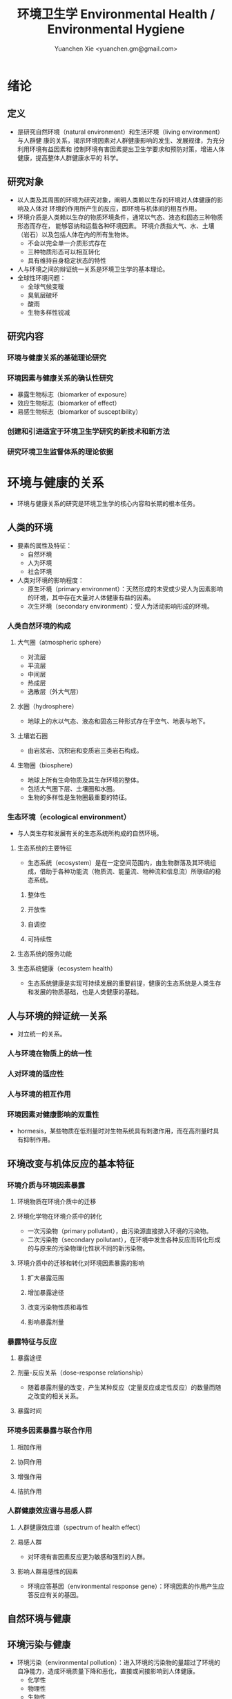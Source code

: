 #+TITLE: 环境卫生学 Environmental Health / Environmental Hygiene
#+AUTHOR: Yuanchen Xie <yuanchen.gm@gmail.com>
#+STARTUP: content
#+STARTUP: indent
* 绪论
** 定义
- 是研究自然环境（natural environment）和生活环境（living environment）与人群健
  康的关系，揭示环境因素对人群健康影响的发生、发展规律，为充分利用环境有益因素和
  控制环境有害因素提出卫生学要求和预防对策，增进人体健康，提高整体人群健康水平的
  科学。
** 研究对象
- 以人类及其周围的环境为研究对象，阐明人类赖以生存的环境对人体健康的影响及人体对
  环境的作用所产生的反应，即环境与机体间的相互作用。
- 环境介质是人类赖以生存的物质环境条件，通常以气态、液态和固态三种物质形态而存在，
  能够容纳和运载各种环境因素。
  环境介质指大气、水、土壤（岩石）以及包括人体在内的所有生物体。
  + 不会以完全单一介质形式存在
  + 三种物质形态可以相互转化
  + 具有维持自身稳定状态的特性
- 人与环境之间的辩证统一关系是环境卫生学的基本理论。
- 全球性环境问题：
  + 全球气候变暖
  + 臭氧层破坏
  + 酸雨
  + 生物多样性锐减
** 研究内容
*** 环境与健康关系的基础理论研究
*** 环境因素与健康关系的确认性研究
- 暴露生物标志（biomarker of exposure）
- 效应生物标志（biomarker of effect）
- 易感生物标志（biomarker of susceptibility）
*** 创建和引进适宜于环境卫生学研究的新技术和新方法
*** 研究环境卫生监督体系的理论依据
* 环境与健康的关系
- 环境与健康关系的研究是环境卫生学的核心内容和长期的根本任务。
** 人类的环境
- 要素的属性及特征：
  + 自然环境
  + 人为环境
  + 社会环境
- 人类对环境的影响程度：
  + 原生环境（primary environment）：天然形成的未受或少受人为因素影响的环境，其中存在大量对人体健康有益的因素。
  + 次生环境（secondary environment）：受人为活动影响形成的环境。
*** 人类自然环境的构成
**** 大气圈（atmospheric sphere）
- 对流层
- 平流层
- 中间层
- 热成层
- 逸散层（外大气层）
**** 水圈（hydrosphere）
- 地球上的水以气态、液态和固态三种形式存在于空气、地表与地下。
**** 土壤岩石圈
- 由岩浆岩、沉积岩和变质岩三类岩石构成。
**** 生物圈（biosphere）
- 地球上所有生命物质及其生存环境的整体。
- 包括大气圈下层、土壤圈和水圈。
- 生物的多样性是生物圈最重要的特征。
*** 生态环境（ecological environment）
- 与人类生存和发展有关的生态系统所构成的自然环境。
**** 生态系统的主要特征
- 生态系统（ecosystem）是在一定空间范围内，由生物群落及其环境组成，借助于各种功能流（物质流、能量流、物种流和信息流）所联结的稳态系统。
***** 整体性
***** 开放性
***** 自调控
***** 可持续性
**** 生态系统的服务功能
**** 生态系统健康（ecosystem health）
- 生态系统健康是实现可持续发展的重要前提，健康的生态系统是人类生存和发展的物质基础，也是人类健康的基础。
** 人与环境的辩证统一关系
- 对立统一的关系。
*** 人与环境在物质上的统一性
*** 人对环境的适应性
*** 人与环境的相互作用
*** 环境因素对健康影响的双重性
- hormesis，某些物质在低剂量时对生物系统具有刺激作用，而在高剂量时具有抑制作用。
** 环境改变与机体反应的基本特征
*** 环境介质与环境因素暴露
**** 环境物质在环境介质中的迁移
**** 环境化学物在环境介质中的转化
- 一次污染物（primary pollutant），由污染源直接排入环境的污染物。
- 二次污染物（secondary pollutant），在环境中发生各种反应而转化形成的与原来的污染物理化性状不同的新污染物。
**** 环境介质中的迁移和转化对环境因素暴露的影响
***** 扩大暴露范围
***** 增加暴露途径
***** 改变污染物性质和毒性
***** 影响暴露剂量
*** 暴露特征与反应
**** 暴露途径
**** 剂量-反应关系（dose-response relationship）
- 随着暴露剂量的改变，产生某种反应（定量反应或定性反应）的数量而随之改变的相关关系。
**** 暴露时间
*** 环境多因素暴露与联合作用
**** 相加作用
**** 协同作用
**** 增强作用
**** 拮抗作用
*** 人群健康效应谱与易感人群
**** 人群健康效应谱（spectrum of health effect）
**** 易感人群
- 对环境有害因素反应更为敏感和强烈的人群。
**** 影响人群易感性的因素
- 环境应答基因（environmental response gene）：环境因素的作用产生应答反应有关的基因。
** 自然环境与健康
** 环境污染与健康
- 环境污染（environmental pollution）：进入环境的污染物的量超过了环境的自净能力，造成环境质量下降和恶化，直接或间接影响到人体健康。
  + 化学性
  + 物理性
  + 生物性
*** 环境污染对人群的急、慢性危害
**** 急性危害
- 环境污染物在短时间内大量进入环境，可使暴露人群在较短时间内出现不良反应、急性中毒甚至死亡。
***** 大气污染的烟雾事件
***** 过量排放和事故性排放引起的急性危害
***** 生物性污染引起的急性传染病
**** 慢性危害
- 环境中有害物质以低浓度、长时间反复作用于机体所产生的危害。
*** 环境污染与致癌危害
**** 致癌物的分类及环境化学致癌物
***** 1 类，对人致癌（carcinogenic to humans）
***** 2A 类，对人很可能致癌（probably carcinogenic to humans）
***** 2B 类，对人可能致癌（possibly carcinogenic to humans）
***** 3 类，对人的致癌性尚无法分类（unclassifiable as to carcinogenicity to humans）
***** 4 类，对人很可能不致癌（probably not carcinogenic to humans）
**** 空气污染与肺癌
**** 水污染与肿瘤
*** 环境污染与致畸危害
*** 环境内分泌干扰物危害
- 环境内分泌干扰物（environmental endocrine disrupting chemicals, EDCs），是指具有类似激素作用，干扰内分泌功能，
  从而对机体或后代引起有害的健康效应的一类外源性物质。
** 环境与健康关系的研究方法
*** 环境流行病学（environmental epidemiology）
**** 环境暴露与健康效应的测量
***** 暴露测量
****** 环境暴露测量
- 测定人群接触的环境介质中某种环境因素的浓度或含量，根据人体接触的特征，估计个体的暴露水平。
****** 内暴露剂量测量
- 过去一段时间内机体已吸收入体内的污染物量。通过测定生物材料中污染物或其代谢产物的含量来确定。
****** 生物有效剂量测量
- 最终到达器官、组织、细胞、亚细胞或分子等靶部位或替代性靶部位的污染物量。
***** 健康效应测量
***** 暴露与健康效应关系评价
**** 生物标志与环境流行病学
- 生物标志（biomarker / biological marker），是生物体内发生的与发病机制有关联的关键事件的指示物。
  是机体由于接触各种环境因子所引起机体器官、细胞、亚细胞的生化、生理、免疫和遗传等任何可测定的改变。
  + 暴露生物标志（biomarker of exposure）
  + 效应生物标志（biomarker of effect）
  + 易感生物标志（biomarker of susceptibility）
*** 环境毒理学（environmental toxicology）
** 健康危险度评价（health risk assessment, HRA）
- 按一定的准则，对有害环境因素作用于人群的有害健康效应进行综合定性、定量评价的过程。
*** 健康危险度评价的基本内容和方法
**** 危害鉴定（hazard identification）
**** 剂量-反应关系的评定（dose-response assessment）
- 健康危险度评价的核心。
**** 暴露评价（exposure assessment）
**** 危险度特征分析（risk characterization）
*** 健康危险度评价的应用
* 大气卫生
** 大气的特征及其卫生学意义
*** 大气的结构
**** 对流层（troposphere）
***** 气温随着高度的增加而降低
***** 空气具有强烈的对流运动
**** 平流层（stratosphere）
**** 中间层
**** 热成层
**** 逸散层
*** 大气的组成
**** 干洁空气
**** 水汽
**** 气溶胶（aerosol）
- 悬浮在气体中的固体或液体颗粒。
*** 大气的物理性状
**** 太阳辐射（solar radiation）
**** 气象因素
**** 空气离子（air ion）
- 大气中带电荷的物质统称空气离子。
- 根据空气离子的大小以及运动速度对其分类，近地表大气中存在的空气离子有轻离子（light ion）和重离子（heavy ion）两类。
  + 轻离子与空气中的悬浮颗粒或水滴结合，形成重离子。
  + 空气中重离子数与轻离子数之比<50 时，则空气较为清洁。
** 大气污染及大气污染物的转归
*** 大气污染的来源
**** 工农业生产
***** 燃料的燃烧
- 大气污染的主要来源。
***** 工业生产过程的排放
**** 生活炉灶和采暖锅炉
**** 交通运输
**** 其他
*** 大气污染的种类
**** 按其属性
- 化学污染物种类最多、污染范围最广。
***** 物理性
***** 化学性
***** 生物性
**** 根据存在状态
***** 气态污染物
****** 气体
- 某些物质在常温、常压下形成的气态形式。
****** 蒸汽
- 某些固态或液态物质受热后，引起固体升华或液体挥发而形成的气态物质。
***** 大气颗粒物（particulate matter）
- 粒径是大气颗粒物最重要的性质。
- 实际工作中常使用空气动力学直径（Dp）来表示大气颗粒物的大小。
****** 总悬浮颗粒物（total suspended particulates, TSP）
- 粒径≤100μm 的颗粒物。
****** 可吸入颗粒物（inhalable particle, IP; PM_10）
- 空气动力学直径≤10μm 的颗粒物，能进入人体呼吸道。
****** 细颗粒物（fine particle; fine particulate matter, PM_2.5）
- 空气动力学直径≤2.5μm 的细颗粒物，滞留在终末细支气管和肺泡中。
****** 超细颗粒物（ultrafine particle; ultrafine particulate matter, PM_0.1）
- 空气动力学直径≤0.1μm 的大气颗粒物，多为二次污染物。
**** 按形成过程
***** 一次污染物（primary pollutant）
***** 二次污染物（secondary pollutant）
- 理化性质不同于一次污染物的新的污染物。
*** 影响大气中污染物浓度的因素
**** 污染源的排放情况
***** 排放量
- 决定大气污染程度的最基本的因素。
***** 与污染源的距离
- 有害气体的烟波着陆点是烟囱有效排出高度的 10~20 倍。
- 烟波着陆点和烟囱之间的区域常没有明显的污染。
***** 排出高度
- 污染源下风侧的污染物最高浓度与烟波的有效排出高度的平方呈反比。
**** 气象因素
***** 风和湍流
- 污染物浓度与风速呈反比。
- 湍流运动使气体充分混合，有利于污染物的稀释和扩散。
***** 温度层结
****** 气温的垂直分布
- 对流层内气温是随高度的增加而逐渐降低的。
- 大气温度垂直递减率 γ=0.65℃。
****** 逆温的类型
****** 大气稳定度（atmospheric stability）
- 气块干绝热垂直递减率 γ_d=0.986℃。
******* 波浪型
******* 锥型
******* 扇型
******* 上扬型
******* 熏烟型
***** 气压
***** 气湿
- 气湿大时，大气中的颗粒物质因吸收更多的水分使重量增加，运动速度减慢。
**** 地形
*** 大气污染物的转归
**** 自净
***** 扩散和沉降
***** 发生氧化和中和反应
***** 被植物吸附和吸收
**** 转移
**** 形成二次污染和二次污染物
** 大气污染对人体健康的影响
*** 大气污染进入人体的途径
*** 大气污染对健康的直接危害
**** 急性危害
***** 烟雾事件
- 煤烟型烟雾事件与光化学型烟雾事件发生条件的比较
  |            | 煤烟型烟雾事件                         | 光化学型烟雾事件                                 |
  |------------+----------------------------------------+--------------------------------------------------|
  | 污染来源   | 煤和石油制品燃烧                       | 石油制品燃烧                                     |
  | 主要污染物 | 颗粒物、SO_2、硫酸雾                   | VOCs、NO_x、O_3、SO_2、CO、PANs                  |
  | 发生季节   | 冬季                                   | 夏秋季                                           |
  | 发生时间   | 早晨                                   | 中午或午后                                       |
  | 气象条件   | 气温低、气压高、风速很低、湿度高、有雾 | 气温高、风速很低、湿度较低、天气晴朗、紫外线强烈 |
  | 逆温类型   | 辐射逆温                               | 下沉逆温                                         |
  | 地理条件   | 河谷或盆地易发生                       | 南北纬度 60°以下地区易发生                      |
  | 症状       | 咳嗽、喉痛、胸痛、呼吸困难，           | 眼睛红肿流泪、咽喉痛、咳嗽、喘息、呼吸困难、     |
  |            | 伴有恶心、呕吐、发绀等，               | 头痛、胸痛、疲劳感和皮肤潮红等，                 |
  |            | 死亡原因多为支气管炎、肺炎和心脏病     | 严重者可出现心肺功能障碍或衰竭                   |
  | 易感人群   | 老年人、婴幼儿以及心、肺疾病患者       | 心、肺疾病患者                                   |
****** 煤烟型烟雾（coal smog）事件
- 燃煤产生的大量污染物排入大气，在不良气象条件下不能充分扩散所致。
****** 光化学型烟雾（photochemical smog）事件
- 汽车尾气中的氮氧化物（NO_x）和挥发性有机物（VOCs）在日光紫外线的照射下，经过一系列的光化学反应生成的刺激性很强的浅蓝色烟雾所致。
- 臭氧约占 90%以上。
***** 事故性排放引发的急性中毒事件
**** 慢性影响
- 慢性阻塞性肺疾患（chronic obstructive pulmonary disease, COPD）
**** 心血管疾病
**** 肺癌
*** 大气污染对健康的间接危害
** 大气中主要污染物对人体健康的影响
*** 二氧化硫
*** 颗粒物
*** 氮氧化物
*** 一氧化碳（carbon monoxide, CO）
*** 臭氧（ozone, O_3）
*** 铅（lead）
*** 多环芳烃
** 大气质量标准
*** 基准与标准的比较
|            | 基准                                                   | 标准                                             |
|------------+--------------------------------------------------------+--------------------------------------------------|
| 定义       | 根据环境中有害物质和机体之间的剂量-反应关系，          | 以保护人群健康为直接目的，对环境中有害因素       |
|            | 考虑敏感人群和暴露时间而确定的                         | 提出的限量要求以及实现这些要求所规定的相应措施。 |
|            | 对健康不会产生直接或间接有害影响的相对安全剂量（浓度） | 它是评价环境污染对人群健康危害的尺度             |
| 二者的关系 | 标准的科学依据                                         | 基准内容的实际体现                               |
| 法律效力   | 无                                                     | 有                                               |
*** 制订原则
**** 不引起急性或慢性中毒及潜在的远期危害
**** 对主观感觉无不良影响
**** 应对人体健康无间接危害
**** 选用最敏感指标
**** 经济合理和技术可行
*** 制订方法
*** 我国的大气质量标准
- 1 小时平均浓度限值：任何 1 小时内平均浓度的最高容许值。
- 日平均浓度限值：任何一日平均浓度的最高容许值。
** 大气污染对健康影响的调查和监测
*** 污染源的调查
**** 点源污染
**** 面源污染
**** 线源污染
*** 污染状况的监测
**** 采样点的选择
***** 点源污染监测
****** 四周布点
****** 扇型布点
****** 捕捉烟波布点
***** 面源污染监测
****** 按城市功能分区布点
****** 几何状布点
****** 根据污染源和人口分布以及城市地形地貌等因素设置采样点
***** 线源污染监测
**** 采样时间
**** 监测指标
**** 采样记录
**** 监测结果的分析与评价
*** 人群健康调查
** 大气卫生防护措施
*** 规划措施
**** 合理安排工业布局，调整工业结构
- 将工业区配置在当地最小风向频率的上风侧。
**** 完善城市绿化系统
**** 加强居住区内局部污染源的管理
*** 工艺和防护措施
** 大气卫生监督和管理
*** 预防性卫生监督
*** 经常性卫生监督
* 水体卫生
** 水资源的种类及其卫生学特征
- 天然水所含物质可分为：
  + 溶解性物质
  + 胶体物质
  + 悬浮物质
*** 降水（precipitation）
- 雨、雪、雹水，水质较好、矿物质含量较低，但水量无保证。
*** 地表水（surface water）
- 以降水为主要补充来源。一般较软，含盐量较少。
*** 地下水（underground water）
**** 浅层地下水
- 水质物理性状较好，细菌数较地表水少。
**** 深层地下水
- 水质透明无色，水温恒定，细菌数很少，但盐类含量高，硬度大。
**** 泉水（spring water）
** 水质的性状和评价指标
*** 物理性状指标
**** 水温
**** 色
**** 臭和味
**** 浑浊度（turbidity）
*** 化学性状指标
**** pH 值
- 天然水一般在 7.2~8.5 之间。
**** 总固体（total solid）
**** 硬度（hardness of water）
**** 含氮化合物
- 包括有机氮、蛋白氮、氨氮、亚硝酸盐氮和硝酸盐氮。
  + 有机氮和蛋白氮显著增高时，水体新近受到明显的有机性污染
  + 水中氨氮增高时，新近可能有人畜粪便污染
  + 亚硝酸盐含量高，无机化过程尚未完成，污染危害仍然存在
  + 硝酸盐氮含量高而氨氮、亚硝酸盐氮含量不高，过去曾受有机污染，现已完成自净过程
  + 氨氮、亚硝酸盐氮、硝酸盐氮均增高，过去和新近均有污染，或过去受污染，目前自净刚在进行
**** 溶解氧（dissolved oxygen, DO）
- 评价水体受有机物污染及其自净程度的间接指标。
**** 化学耗氧量（chemical oxygen demand, COD）
- 有机物含量的间接指标，代表水体中可被氧化的有机物和还原性无机物的总量。
**** 生化需氧量（biochemical oxygen demand, BOD）
- 评价水体污染状况的一项重要指标。
**** 氧化物
**** 硫酸盐
**** 总有机碳（total organic carbon, TOC）和总需氧量（total oxygen demand, TOD）
**** 有害物质
*** 微生物学性状指标
** 水体的污染源和污染物
- 水体污染（water pollution）是指人类活动排放的污染物进入水体，其数量超过了水体的自净能力，
  使水和水体底质的理化特性和水环境中的生物特性、组成等发生改变，从而影响水的使用价值，造成水质恶化，乃至危害人体健康或破坏生态环境的现象。
*** 水体污染的主要来源
**** 工业废水（industrial wastewater）
**** 生活污水（domestic sewage）
**** 农业污水
**** 其他
*** 水体污染物
**** 物理性污染物
**** 化学性污染物
**** 生物性污染物
** 水体的污染、自净和污染物的转归
*** 各种水体的污染特点
**** 河流
**** 湖泊、水库
- 水体富营养化（entrophication），湖泊、水库水接纳过多含磷、氮的污水时，使藻类等浮游生物大量繁殖。
- 在淡水中时称水华（water bloom），发生在海湾时叫赤潮（red tide）。
**** 地下水
**** 海洋
*** 水体污染的自净及其机制
**** 水体污染的自净作用
- 水体自净（self-purification）是指水体受污染后，污染物在水体的物理、化学和生物学作用下，使污染成分不断稀释、扩散、分解破坏或沉入水底，
  水中污染物浓度逐渐降低，水质最终又恢复到污染前的状况。
***** 易被氧化的有机物进行的化学氧化分解
***** 生物化学氧化分解
***** 含氮有机物的硝化过程
**** 水体自净过程的特征
**** 水体自净的机制
***** 物理净化
***** 化学净化
***** 生物净化
- 在地表水中最为重要且最为活跃。
**** 水体污染物的转归
***** 污染物的迁移
- 生物富集作用（bioenrichment）是指某些生物不断从环境中摄取浓度极低的污染物，在体内逐渐聚集，
  使该物质在生物体内达到相当高、甚至引起其他生物（或人）中毒的浓度。
- 生物放大作用（biomagnification）是由于各级生物个体的生物富集作用，使高位营养级生物体内污染物浓度大大高于低位营养级生物的现象。
***** 污染物的转化
***** DDT 在水生食物链中的迁移和转归分析
** 水体污染的危害
** 水环境标准
*** 原则
**** 防止通过地表水传播疾病
**** 防止通过地表水引起急性或慢性中毒及远期危害
**** 保证地表水感官性状良好
**** 保证地表水自净过程能正常进行
*** 五类功能区
** 水体卫生防护
*** 推行「清洁生产」开展污染源头预防
*** 工业废水的利用与处理
**** 一级处理
- 从废水中去除漂浮物和大部分悬浮状态的污染物，调节废水 pH 值。
**** 二级处理
- 去除废水中大量有机污染物。
**** 三级处理
- 进一步取出二级处理未能去除的污染物。
*** 生活污水的利用与处理
*** 医疗机构污水的处理
** 水体污染的调查、监测和监督
*** 水体污染的调查
*** 水体污染的监测
**** 江河水系的监测
**** 湖泊、水库的监测
**** 海域的监测
**** 地下水的监测
*** 水体卫生的监督和管理
* 饮用水卫生
** 饮用水的卫生学意义
** 饮用水与健康
*** 饮用水污染与疾病
**** 介水传染病（water-borne communicable diseases）
***** 水源一次严重污染后，可呈暴发流行，短期内出现大量病人，多数患者发病日期集中在同一潜伏期内
***** 病例分布范围与供水范围一致
***** 一旦对污染源采取治理措施，并加强饮用水的净化和消毒后，疾病的流行能迅速得到控制
***** 流行病学调查得出受污染途径，细菌学检查有异常改变，并不一定检出
**** 化学性污染中毒
***** 氰化物
***** 硝酸盐
- 高铁血红蛋白血症（methemoglobinemia），蓝婴综合征（blue baby syndrome）。
*** 饮用水的其他健康问题
**** 饮水氯化消毒副产物与健康危害
***** 氯化消毒副产物（chlorinated disinfection by-prod-ucts）种类
****** 挥发性卤代有机物
****** 非挥发性卤代有机物
***** 减少氯化副产物的措施
- 采用生物活性炭除去或降低有机前体物的含量；
- 通过净化措施降低或除去氯化副产物；
- 改变传统氯化消毒工艺；
- 采用其他消毒方法。
**** 饮水硬度与健康
**** 藻类及其代谢产物与健康危害
- 微囊藻毒素。
**** 饮水内分泌干扰物与健康危害
**** 高层建筑二次供水污染与健康问题
** 生活饮用水标准及用水量标准
*** 制定标准的原则
**** 水质在流行病学上安全（不得含有病原微生物）
**** 化学物质及放射性物质不得危害人体健康
**** 水的感官性状良好
**** 经济技术上的可行性
*** 我国生活饮用水水质标准及其制定依据
**** 常规指标（regular indices）
***** 微生物学指标
****** 总大肠菌群（total coliforms）
- 每升水中不得超过 3 个，每 100ml 水样中不得检出。
****** 耐热大肠菌群（thermotolerant coliforms）
- 每 100ml 水样中不得检出。
****** 大肠埃希菌
- 是否存在粪便污染的重要微生物学指标。
- 每 100ml 水样中不得检出。
****** 菌落总数
- 评价水质清洁度和考核净化效果的指标。
- 限值为 100CFU/ml（CFU 为菌落形成单位）。
***** 毒理指标
***** 感官性状及一般化学指标
***** 放射性指标
***** 饮用水消毒剂常规指标
- 出厂水中游离氯量不超过 4mg/L，游离氯余量不低于 0.3mg/L。
- 管网末梢中游离氯余量不应低于 0.05mg/L。
**** 非常规指标
** 集中式给水（central water supply）
*** 水源选择和卫生防护
**** 水源选择的原则
***** 水量充足
***** 水质良好
***** 便于防护
***** 技术经济合理
**** 水源卫生防护
***** 地表水水源卫生防护
****** 取水点周围半径 100m 的水域内
****** 取水点上游 1000m 至下游 100m 的水域内
****** 以河流为给水水源的集中式供水，严格控制上游污染物排放量
****** 受潮汐影响的河流
****** 作为生活饮用水水源的水库和湖泊
***** 地下水水源卫生防护
*** 取水点和取水设备
*** 水的净化和消毒
**** 混凝沉淀（coagulation precipitation process）
***** 混凝原理
****** 压缩双电层作用
****** 电性中和作用
****** 吸附架桥作用
***** 混凝剂的种类和特性
***** 影响混凝效果的因素
****** 水中微粒的性质和含量
****** 水温
****** 水的 pH 和碱度
****** 水中有机物和溶解盐含量
****** 混凝剂的种类和用量
****** 混凝剂的投加方法、搅拌强度和反应时间等
***** 混凝设备
**** 过滤（filtration）
***** 过滤的净水原理
****** 筛除作用
****** 接触凝聚作用
***** 滤池的类型和工作周期
****** 成熟期
****** 过滤期
****** 清洗期
***** 滤料的卫生学要求
****** 本身无毒
****** 不能被微生物利用和分解
****** 有良好的机械强度
****** 颗粒粒度要均匀
***** 影响过滤效果的因素
****** 滤层厚度和粒径
****** 滤速
****** 进水水质
****** 滤池类型
**** 消毒（disinfection）
- 杀灭外环境中病原微生物的方法。
***** 氯化消毒（chlorination）
- 含氯化合物中具有杀菌能力的有效成分称为有效氯，含氯化合物分子团中氯的价数大于 -1 者均为有效氯。
****** 氯化消毒的基本原理
****** 影响氯化消毒效果的因素
******* 加氯量和接触时间
- 用氯及含氯化合物消毒饮用水时，与水中细菌作用，氧化水中的有机物和还原性无机物，需要的氯的总量为「需氯量」。
- 在氧化和杀菌后还能剩余一些有效氯，称为「余氯」（residual chlorine）。
******* 水的 pH 值
******* 水温
******* 水的浑浊度
******* 水中微生物的种类和数量
****** 氯化消毒方法
****** 加氯地点和加氯设备
- 大型水厂一般采用液氯消毒，效果可靠，简便易于控制、成本低。
***** 二氧化氯消毒
- 具有爆炸性，现场制备，立即使用。
***** 臭氧消毒（O_3, ozone）
- 是极强的氧化剂。不产生三卤甲烷；需要第二消毒剂。
***** 紫外线消毒
- 波长 200~295nm 的紫外线具有杀菌作用。波长 254nm 的紫外线杀菌作用最强。
**** 饮用水的深度净化
**** 水质的特殊处理
*** 配水管网的卫生要求
*** 供管水人员的卫生要求
- 人员必须每年进行一次健康检查。
- 凡患有痢疾（细菌性和阿米巴性）、伤寒、病毒性肝炎、活动性肺结核、化脓性或渗出性皮肤病及其他有碍生活饮用水卫生的疾病或病原携带者，
  不得从事供、管水工作。
** 分散式给水
** 涉水产品的卫生要求
*** 涉水产品存在的卫生问题
*** 涉水产品的卫生监测和评价
*** 涉水产品的卫生毒理学评价程序
**** 水平Ⅰ
- 有害物质在饮用水中的浓度<10μg/L
  + 基因突变试验（Ames 试验）
  + 哺乳动物细胞染色体畸变试验
**** 水平Ⅱ
- 有害物质在饮用水中浓度在 10μg/L ~ <50μg/L
- 包括水平Ⅰ全部试验和大鼠 90 天经口毒性试验。
**** 水平Ⅲ
- 有害物质在饮用水中浓度为 50μg/L ~ <1000μg/L
- 包括水平Ⅱ全部试验和大鼠致畸试验。
**** 水平Ⅳ
- 有害物质在饮用水中浓度为≥1000μg/L
- 包括水平Ⅲ全部试验和大鼠慢性毒性试验。
** 饮用水卫生的调查、监测和监督
*** 集中式给水
**** 水源卫生调查
**** 水厂调查
**** 水质监测
- 每一采样点，每月采样检验应不少于 2 次，细菌学指标、浑浊度和肉眼可见物为必检项目。
*** 农村给水
* 土壤卫生
** 土壤环境特征
*** 土壤的组成
**** 固相
**** 液相
**** 气相
*** 土壤的物理学特征
*** 土壤的化学特征
- 土壤中的背景值（background level），本底值，是指该地区未受污染的天然土壤中各种元素的含量。
- 土壤对某污染物的环境容量（environment capacity），是指一定环境单元、一定时间内、在不超过土壤卫生标准的前提下，
  土壤对该污染物能够容纳的最大负荷量。
*** 土壤的生物学特征
** 土壤的污染、自净及污染物的转归
*** 土壤的污染（soil pollution）
**** 基本特点
***** 隐蔽性
***** 积累性与地域性
***** 不可逆转性
***** 治理周期长
**** 土壤污染源
***** 气型污染
***** 水型污染
***** 固体废弃物型污染
*** 土壤的净化作用（soil self-purification）
**** 物理净化作用
**** 化学净化作用
**** 生物净化作用
- 土壤自净作用中最重要的途径之一。
- 腐殖质（humus），有机物经过土壤微生物分解后再合成的一种褐色或暗褐色的大分子胶体物质。
*** 污染物的转归
**** 化学农药在土壤中的迁移转化
**** 重金属元素在土壤中的转化
***** 土壤胶体、腐殖质的吸附和螯合作用
***** 土壤 pH 的影响
***** 土壤氧化还原状态的影响
**** 重金属和农药的残留
** 土壤污染对健康的影响
*** 重金属污染的危害
**** 铊（thallium, Tl）
***** 毛发脱落
***** 周围神经损害
***** 视力下降甚至失明
**** 铬（chromium, Cr）
- 三价铬是人体的必需微量元素。
*** 农药污染的危害
*** 持久性有机污染物的危害
- 持久性有机污染物（persistent organic pollutants, POPs）是一类对全球环境和人类健康影响非常巨大的化学物质。
**** 特性
***** 持久性
***** 蓄积性
***** 迁移性
***** 高毒性
*** 生物性污染的危害
** 土壤质量标准及固体废物控制标准
*** 土壤质量标准
**** 土壤卫生标准
***** 不影响人体健康
***** 不影响土壤自净
**** 土壤环境质量标准
- 三类
*** 固体废物控制标准
** 土壤卫生防护
*** 粪便的无害化处理
- 堆肥法：把粪便和有机垃圾、作物（蒿）杆、叶等按一定比例堆积起来，在一定温度、湿度和微生物的作用下，
  分解有机物并产生高温，使病原体死亡并形成大量腐殖质。
*** 城市垃圾的卫生填埋
- 最常用的垃圾处理方法。
** 土壤卫生的监督与监测
*** 预防性卫生监督
*** 经常性卫生监督
*** 土壤卫生监测
**** 采样点的选择和采样方法
**** 生物性污染的调查监测
***** 大肠菌值
***** 产气荚膜杆菌值
***** 蛔虫卵数
**** 对居民健康影响
- 是间接的长期的慢性危害。
* 生物地球化学性疾病（biogeochemical disease）
** 概述
*** 流行特征
**** 明显的地区性分布
**** 与环境中元素水平相关
**** 相关性可用现代医学理论解释
*** 影响生物地球化学性疾病流行的因素
**** 营养条件
**** 生活习惯
**** 多种元素的联合作用
*** 控制措施
**** 组织措施
**** 技术措施
***** 限制摄入
***** 适量补充
** 碘缺乏病（iodine deficiency disorders, IDD）
- 从胚胎发育至成人期由于碘摄入量不足引起的一系列病症。
- 包括地方性甲状腺肿、地方性克汀病、地方性亚临床克汀病、流产、早产、死产等。
*** 碘在自然界中的分布
- 海产品中碘含量较高，可达到 100μg/kg 以上，山区水碘低于平原，平原低于沿海。
*** 碘在人体内的代谢
- 主要来源于食物，甲状腺是富集碘能力最强的组织。
- 碘的最低生理需要量为每人 75μg/d，供给量为生理需要量的 2 倍。
*** 碘的生理作用
- 下丘脑-垂体-甲状腺轴
**** 甲状腺的生理作用
***** 促进生长发育
***** 维持正常新陈代谢
***** 影响蛋白质、糖和脂类的代谢
***** 调节水和无机盐
***** 维持神经系统正常功能
***** 其他
*** 碘缺乏病的流行病学特征
**** 流行特征
***** 地区分布
- 主要流行在山区、丘陵以及远离海洋的内陆。
***** 人群分布
- 发病年龄一般在青春期，女性早于男性，成年人患病率，女性高于男性。
***** 时间趋势
**** 影响碘缺乏病流行的因素
***** 自然地理因素
***** 水碘含量
***** 协同作用
***** 经济状况
***** 营养不良
**** 病区划分标准
- 尿碘中位数低于 100μg/L；水碘低于 10μg/L。
*** 地方性甲状腺肿（endemic goiter）
**** 发病原因
***** 缺碘
- 是引起本病流行的主要原因。
- 碘摄入量低于 40μg/d 或水中含量低于 10μg/L 时，可能发生。
- 我国推荐每日碘供应量 150μg。
***** 致甲状腺肿物质
***** 其他原因
**** 发病机制
- 机体摄入碘不足时，甲状腺激素合成下降，反馈性地促使腺垂体（垂体前叶）分泌 TSH 增加，使甲状腺组织代偿性增生，腺体肿大。
**** 临床表现
- 甲状腺肿大。
**** 诊断
***** 诊断标准
***** 分型
****** 弥漫型
****** 结节型
****** 混合型
***** 分度
**** 鉴别诊断
*** 地方性克汀病（endemic cretinism）
- 呆、小、聋、哑、瘫。
**** 发病机制
- 胚胎期至出生后 2 岁缺碘。
**** 临床表现
**** 诊断
**** 临床分型
***** 神经型
***** 粘液性水肿型
***** 混合型
**** 临床分度
**** 鉴别诊断
*** 预防措施与治疗原则
**** 预防措施
***** 碘盐
- 预防碘缺乏病的首选方法。
- 每人每天生理需要量为 150μg，最低 75μg。
***** 碘油
**** 治疗原则
** 地方性氟中毒（endemic fluorosis），地方性氟病
- 由于一定地区的环境中氟元素过多，而致生活在该环境中的居民经饮水、食物和空气等途径长期摄入过量氟所引起的
  以氟骨症（skeletal fluorosis）和氟斑牙（dental fluorosis）为主要特征的一种慢性全身性疾病。
*** 氟在自然界中的分布
- 氟（fluorine, F）
*** 氟在体内的代谢
- 主要来源于饮水及食物。
- 氟在体内分布于全身各器官组织，主要是硬组织如骨骼和牙齿等。
- 以肾脏排氟的途径最为重要。
*** 氟的生理作用
- 适量的氟是人体必需的微量元素，长期大量摄入氟可引起氟中毒。
**** 构成骨骼和牙齿的重要成分
**** 促进生长发育和生殖功能
**** 对神经肌肉的作用
*** 地方性氟中毒的流行病学特征
**** 病区类型和分布
- 北方以饮水型为主，南方以燃煤污染型为主。饮茶型主要在中西部和内蒙古等习惯饮茶民族聚居区。
***** 饮水型病区
- 由于饮用高氟水而引起氟中毒的病区为饮水型病区，是最主要的病区类型。
***** 燃煤污染型病区
***** 饮砖茶型病区
**** 人群分布
***** 年龄
- 氟斑牙主要发生在正在生长发育中的恒牙，乳牙一般不发生氟斑牙。
***** 性别
***** 居住时间
***** 其他影响因素
**** 病区确定与划分
*** 发病原因和机制
**** 发病原因
- 长期摄入过量氟是发生本病的根本原因。
**** 发病机制
***** 对骨组织和钙磷代谢的影响
***** 对牙齿的影响
***** 对其他组织的影响
***** 抑制酶的活性
*** 临床表现
**** 氟斑牙
**** 氟骨症
**** 非骨相氟中毒
***** 神经系统损害
***** 骨骼肌损害
***** 肾脏及其他损害
*** 诊断和鉴别诊断
**** 氟斑牙
**** 氟骨症
***** 诊断
****** 生活在高氟地区
****** 临床表现有氟斑牙
****** X 线表现
****** 尿氟含量超过正常值
***** X 线诊断
***** 鉴别诊断
*** 预防措施与治疗原则
**** 预防措施
- 根本预防措施是减少氟的摄入量。
**** 治疗原则
- 主要是减少氟的摄入和吸收，促进氟的排泄。
** 地方性砷中毒（endemic arseniasis）
*** 砷在自然界的分布
*** 砷在体内的代谢
**** 吸收途径
**** 运输、分布与蓄积
- 三价砷极易与巯基结合，蓄积于角蛋白含量高的皮肤、指（趾）甲、毛发之中。
- 毛发砷含量已成为人群早期、敏感的内暴露生物标志物。
**** 代谢产物及相关酶的多态性
**** 排泄途径
*** 发病机制
**** 抑制酶的活性
**** 导致细胞凋亡
**** 致癌机制
*** 流行病学特征
*** 临床表现
**** 特异表现
- 早期多表现为末梢神经炎症状。
- 皮肤损害是慢性砷中毒特异体征。皮肤角化，甚至演变为皮肤癌。
- 脚趾皮肤发黑、坏死（乌脚病）。
**** 多系统多脏器损害
**** 致癌、致畸作用
*** 预防措施及治疗原则
** 与环境硒水平有关的生物地球化学性疾病
*** 硒在自然界的分布
*** 硒的生物学作用
*** 克山病（Keshan disease），地方性心肌病（endemic cardiomyopathy）
- 以心肌变性坏死为主要病理改变，与环境低硒关系密切的地方性心肌疾病。
*** 大骨节病（Kaschin-Beck disease）
- 与环境低硒有关的生物地球化学性疾病。
- 软骨成骨作用障碍及骨骺板软骨、关节面软骨结构的破坏所致。
* 环境污染性疾病（environmental pollution-related disease）
** 慢性甲基汞中毒（chronic methyl-mercury poisoning）
- 人群长期暴露于被汞（甲基汞）污染的环境，主要是水体汞（甲基汞）污染和由此导致的鱼贝类等食物甲基汞污染，
  造成摄入者体内甲基汞蓄积并超过一定阈值所引起的以中枢神经系统损伤为主要中毒表现的环境污染性疾病。
- 甲基汞能通过血脑屏障，进入脑细胞。
- 水俣病（Minamata disease）是因长期食用富含甲基汞的鱼贝类而导致的慢性甲基汞中毒，是以中枢神经系统症状为主的严重环境污染性疾病。
- 水俣病患者可出现 Hunter-Russel 综合征：肢端感觉麻木、向心性视野缩小、共济运动失调、语言和听力障碍等典型症状。
*** 防制原则
**** 消除污染源
**** 加强环境与人群健康监测
**** 控制甲基汞的摄入
**** 保护临床前期人群
**** 提高国民环保意识
** 慢性镉中毒（chronic cadmium poisoning）
- 人群长期暴露于被镉污染的环境，主要是水体与土壤镉污染和由此导致的稻米与鱼贝类食物镉含量增高，
  造成摄入者体内镉蓄积并超过一定阈值所引起的以肾脏和骨骼损伤为主要中毒表现的环境污染性疾病。
- 长期摄入过量的镉是造成慢性镉中毒的主要原因。
- 环境镉污染是引起区域性慢性镉中毒的主要原因。
- 关节疼痛，骨脆易折，引起多发性病理骨折。
- 慢性镉中毒的肾脏损害中，早期改变主要是近端小管重吸收功能减退，故以肾小管性蛋白尿为诊断起点。
*** 防制原则
**** 消除污染源
**** 加强监测，控制摄入量
**** 保护高危人群
**** 对症治疗中毒患者
** 宣威室内燃煤空气污染与肺癌
** 军团菌病（legionnaires disease, LD）
- 供水系统及中央空调冷却塔已被公认为军团菌的主要污染源。
* 住宅与办公场所卫生
** 住宅的卫生学意义和要求
*** 住宅的卫生学意义
**** 住宅是人们生活、居住、学习、工作的最重要的环境
**** 住宅的卫生条件和人类健康密切相关
***** 良好的住宅环境有利于人体健康
***** 不良住宅环境不利于人体健康
***** 住宅卫生状况可影响数代人和众多家庭成员的健康
***** 住宅环境对健康影响的特点
*** 住宅的基本卫生要求
**** 小气候适宜
**** 采光照明良好
**** 空气清洁卫生
**** 隔音性能良好
**** 卫生设施齐全
**** 环境安静整洁
**** 尽量接近自然
*** 住宅卫生研究的主要任务
**** 研究住宅对居民健康的影响
**** 研究住宅室内空气有害物质和微生物的检测方法
**** 研究住宅室内空气污染的控制技术
**** 研究对住宅的有效卫生监督
**** 提倡和推广先进的住宅
** 住宅设计的卫生要求
*** 住宅的平面配置
**** 住宅的朝向（direction of building）
- 居室最适宜的朝向是南向。住宅南北朝向的设计，使居室能满足在冬季得到尽量多的日照，夏季能避免过多的日照和有利于自然通风的要求。
- 太阳高度角：一日内各时间观测点与太阳连线和地平线间夹的仰角，正午最大。
- 太阳方位角：一日内各时间观测点与太阳连线投影线与正南夹角，正午为零。
**** 住宅的间距（distance of building）
- 根据室内在冬至日应不少于 1h 的满窗日照时间的要求来推算。
**** 住宅中房间的配置
*** 住宅的卫生规模
**** 居室容积（volume of living room）
- 20m^3/人
**** 居室净高（net storey height）
- 室内地板到天花板之间的高度。
- 2.4~2.8m
**** 居室面积（room area）
**** 居室进深（depth of living room）
- 开设窗户的外墙内表面至对面墙壁内表面的距离。
- 一般居室进深与居室宽度之比不宜大于 2:1，以 3:2 较为适宜。
- 室深系数：居室进深与地板至窗上缘高度之比。
- 投射角：室内工作点与采光口上缘的连线和水平线所成的夹角。不应小于 27°。
- 开角：室内工作点与对侧室外遮光物上端的连线和工作点与采光口上缘连线之间的夹角。不应小于 4°。
- 采光系数（daylight factor）：室内工作水平面上（或距窗 1m 处）散射光的照度
  与室外相同时间的空旷无遮光物地方接受整个天空散射光的水平面上照度的百分比（%）。
- 窗户的有效采光面积和房间地面面积之比应不小于 1:1.5。
- 从事较精细工作时，照度一般应达到 100lx 左右，只作卧室时，不应低于 30lx，卫生间、楼梯间不应低于 15lx。
- 自然照度一般 ≥75lx。
**** 住宅设计的发展方向
***** 健康住宅（health residence）
***** 绿色生态住宅（green ecosystem residence）
** 住宅小气候对健康的影响及其卫生学要求
*** 小气候（indoor microclimate）
**** 气温
**** 气湿
**** 气流
**** 热辐射
*** 住宅小气候对健康的影响
*** 小气候的评价指标
**** 有效温度（effective temperature, ET）
- 在不同温度、湿度和风速的综合作用下，人体产生的冷热感觉指标。
**** 校正有效温度（corrected effective temperature, CET）
**** 湿球-黑球温度（wet-bulb globe temperature, WBGT）
- 综合反映微小气候 4 种物理因素对机体的作用。
*** 住宅小气候的卫生要求
- 居室中央距地板 1.5m 高处的气温。
** 室内空气污染对健康的影响及其控制对策
*** 室内空气污染的来源和特点
**** 室内空气污染的来源
***** 室外来源
****** 室外空气
****** 建筑物自身
****** 人为带入室内
****** 相邻住宅污染
****** 生活用水污染
***** 室内来源
****** 室内燃烧或加热
****** 室内活动
****** 室内建筑装饰材料
****** 室内生物性污染
****** 家用电器
**** 室内空气污染的主要特点
*** 主要污染物的种类、来源及危害
**** 化学性污染物
***** 二氧化碳（carbon dioxide, CO_2）
***** 燃烧产物（combustion products）
***** 烹调油烟（cooking fume）
***** 甲醛（formaldehyde）及其他挥发性有机化合物（volatile organic compounds, VOCs）
**** 物理性污染物
***** 噪声（noise）
- 听觉适应
- 听觉疲劳
- 听力损伤
***** 非电离辐射（nonionizing radiation）
**** 生物性污染物
**** 放射性污染物
*** 室内空气污染引起的疾病
**** 不良建筑物综合征（sick building syndrome, SBS）
- 现代建筑室内多种环境因素联合作用对健康产生影响所引起的一种综合征。
***** 发病快
***** 患病人数多
***** 病因很难鉴别确认
***** 患者一旦离开污染的建筑物后，症状即可缓解或消失
**** 建筑物相关疾病（building related illness, BRI）
- 人体暴露于建筑物内的有害因素引起的疾病。
***** 患者的症状在临床上可以明确诊断
***** 病因可以鉴别确认，可以直接找到致病的空气污染物，乃至污染源
***** 患者即使离开发病现场，症状也不会很快消失，必须进行治疗才能恢复健康
**** 化学物质过敏症（multiple chemical sensitivity, MCS）
*** 居室空气清洁度评价指标及其相应的卫生措施
**** 评价居室空气清洁度常用的指标
***** 二氧化碳（CO_2）
***** 微生物和悬浮颗粒
***** 一氧化碳（CO）
***** 二氧化硫（SO_2）
**** 保持居室空气清洁度的卫生措施
***** 住宅的地段选择
***** 建筑材料和装饰材料选择
***** 合理的住宅平面配置
***** 合理的住宅卫生规模
***** 采用改善空气质量的措施
***** 改进个人卫生习惯
***** 合理使用和保养各种设施
***** 加强卫生宣传教育和健全卫生法制
*** 室内空气污染的控制对策
**** 建立健全室内空气质量标准
**** 加强建筑施工工程室内环境质量管理
**** 加强能源利用的管理
**** 合理使用空调设备
**** 加强卫生宣传教育
** 住宅的卫生防护措施和监督
** 办公场所卫生
*** 办公人员相对集中，流动性较小
*** 办公人员滞留时间长，活动范围小
*** 办公场所分布范围广泛，基本条件和卫生状况相差较大
*** 办公场所中的存在诸多影响人体健康的不利因素
** 办公场所的卫生管理与卫生监督
** 室内空气污染对健康影响的调查
* 公共场所卫生
** 概述
- 根据公众生活活动和社会活动的需要，人工建成的具有多种服务功能的封闭式或开放式的公共建筑设施。
*** 公共场所的卫生学特点
**** 人群密集，流动性大
**** 设备及物品易被污染
**** 涉及面广
**** 从业人员素质参差不齐
*** 公共场所的分类
- 住宿与交际场所，8 种
- 洗浴与美容场所，3 种
- 文化娱乐场所，5 种
- 体育与游乐场所，3 种
- 文化交流场所，4 种
- 购物场所，2 种
- 就诊与交通场所，3 种
** 公共场所主要环境因素及人体健康的影响
** 公共场所的卫生要求
*** 基本卫生要求
**** 选址和设计要求
***** 选址的选址的基本原则
***** 平面布置的基本要求
***** 内部结构的基本要求
**** 基本卫生要求
***** 良好的微小气候
***** 良好的环境
***** 器具、用具和各种设施清洁卫生
***** 从业人员必须身体健康并具备基本卫生知识
***** 做好卫生防病工作
***** 建立健全卫生制度
*** 各类公共场所的卫生要求
** 公共场所的卫生管理与监督
*** 公共场所的卫生管理
**** 发放「健康合格证」和定期体检
**** 组织从业人员进行卫生知识培训
**** 发放「卫生许可证」
**** 向公众进行健康教育
**** 危害健康事故的处理
*** 公共场所的卫生监督
**** 预防性卫生监督
- 对新建、改建和扩建公共场所的选址、设计和竣工验收实施的预防性卫生监督活动。
**** 经常性卫生监督
- 是指卫生监督机构对公共场所卫生有计划地进行定期或不定期检查、指导、监督和监测。
* 城乡规划卫生
** 城市规划卫生
*** 居住区规划卫生
**** 容积率（plot ratio, floor area ratio）
- 总建筑面积与建筑用地面积的比值。
**** 居住建筑密度（density of residential building）
- 居住用地内，各类建筑的基底总面积与居住区用地面积的比率。
- = 居住建筑基底面积（m^2） / 居住建筑用地面积（m^2） ×100%
- 人均居住建筑用地面积（m^2/人） = 人均居住面积定额（m^2/人） / (居住建筑密度（%）×层数×平面系数) ×100%
**** 居住区人口密度
***** 人口毛密度（residential density）
- 居住用地上居住的人口数量。
***** 人口净密度（net residential density）
- 单位住宅用地上居住的人口数量。
*** 城市绿化（urban afforestation）
- 人均绿地面积标准为 ≥9.0m^2/人
- 绿地率（greening rate），城市一定地区内各类绿化用地总面积占该地区总面积的比例。
- 新区建设应不低于 30%；旧区改建不宜低于 25%。
**** 绿化的卫生学意义
***** 调节和改善小气候
***** 净化空气，降低噪声
***** 对人类有良好的生理和心理作用
* 环境质量评价（environmental quality assessment）
- 从环境卫生学角度按照一定的评价标准和方法对一定区域范围内的环境质量进行客观的定性和定量调查分析、描述、评价和预测。
** 环境质量现状评价
*** 污染源的调查评价
- 目的是筛选出主要污染源和主要污染物，同时还可评价污染防治的措施和治理的效果。
**** 对单一污染物的评价
**** 污染源综合评价
***** 等标污染负荷
- 把 i 污染物的排放量稀释到其相应排放标准时所需的介质量。
- 总等标污染负荷：几种污染物的等标污染负荷之和，所有污染源的等标污染负荷之和。
- 等标污染负荷比：某污染物的等标污染负荷占该厂或该区域所有污染物总等标污染负荷的百分比。
***** 「排毒系数」法
- 「排毒系数」是表示各种污染物的排放量及其毒性对人群健康潜在危害程度的相对指标。
- 假设每日排放的 i 污染物数量长期以来全部被人们吸收或摄入时，可引起呈现慢性中毒效应的人数。
*** 环境质量评价方法
**** 基本要素
***** 监测数据
***** 评价参数
- 选择最常见、有代表性、常规监测的污染物作为评价参数。
***** 评价标准
***** 评价权重
***** 环境质量评价模型
**** 数理统计法
**** 环境质量指数法
- 将大量监测数据经统计处理后求得其代表值，以环境卫生标准作为评价标准，代入专门设计的计算式，换算成定量和客观地评价环境质量的无量纲数值。
*** 环境质量评价方法应用
**** 大气质量评价
***** 比值算数均数型大气质量指数
***** Ⅰ_1 大气质量指数
***** 大气污染超标指数
***** 分段线性函数型大气质量指数
- 污染物标准指数（PSI）
- 空气污染指数（air pollution index, API）
- 取各种污染物污染分指数中的最大者为该区域或城市中的空气污染指数 API，该项污染物即为首要污染物。
***** 空气质量预报
***** 幂函数型环境质量指数
- 橡树岭大气质量指数（ORAQI）
***** 普适指数
**** 水环境质量评价
***** 比值简单叠加型的水质指数
***** 算数均数型的水质指数
***** 水质类别判定
***** 评分加权征询法
***** Ross 水质指数
***** 水体的生物学评价
**** 室内环境质量评价
**** 土壤环境质量评价
**** 生态环境质量评价
**** 综合叠加型总环境质量指数
*** 环境质量与人群健康关系的调查评价
**** 人群对环境污染的暴露评价
**** 人群健康效应评价
***** 人群健康效应评价的一般内容与方法
***** 环境污染健康效应评价
- 对现有的环境污染包括长时间污染物排放或突发性事故引起的环境污染对健康造成影响的评价。
****** 现场初步调查
****** 健康效应评价包括健康危害确认
****** 暴露评价
****** 病因推断及因果关系判断
******* 关联的时间顺序
******* 关联的强度
******* 关联的剂量-反应关系
******* 暴露与疾病分布的一致性
******* 关联的可重复性
******* 生物学合理性
******* 终止效应
**** 健康经济损失评价
** 环境影响评价（environmental impact assessment, EIA）
- 环境质量评价的一项重要内容，
- 是指对规划和建设项目实施后可能造成的环境影响进行分析、预测和评估，提出预防或者减轻不良环境影响的对策和措施，并进行跟踪监测的方法与制度。
- 既是一种方法又是一种制度。
*** 内容和程序
*** 评价方法
- 科学的预测是正确评价的基础。
**** 环境现状的调查
**** 拟建项目工程概况
**** 环境影响预测与评价
** 环境健康影响评价（environmental health impact assessment, EHIA）
- 预测、分析和评估由规划和建设项目实施后可能造成的环境质量变化而带来的人群健康影响及其安全性。
*** 评价方法
**** 工业建设项目
***** 健康影响因素的识别
***** 健康影响的估计
***** 预防措施的建议
**** 水利建设项目
** 环境风险评价（environmental risk assessment）
* 家用化学品卫生
** 家用化学品与健康
*** 化妆品（cosmetic）
- 以涂抹、喷洒或其他类似方法，施于人体表面任何部位，以达到清洁、消除不良气味、护肤、美容和修饰目的的产品。
**** 种类
**** 不良影响
***** 皮肤的不良影响
****** 刺激性接触性皮炎（irritant contact dermatitis, ICD）
- 最常见的病变。
- 皮损限于接触部位，边界清楚。
****** 变应性接触性皮炎（allergic contact dermatitis, ACD）
- 特应性体质是发生变应性接触性皮炎的主要原因。
****** 化妆品光感性皮炎（photosensitive dermatitis induced by cosmetics）
******* 光变应性接触性皮炎（ophotallergic contact dermatitis, PCD）
- 接触日光的部位出现皮肤炎症反应。
******* 光毒性皮炎（phototoxic dermatitis）
- 增加皮肤对光的敏感性。
****** 化妆品痤疮（acne induced by cosmetics）
****** 化妆品皮肤色素异常（skin discolouration）
***** 毛发损害
***** 甲损害
***** 眼损害
**** 微生物污染的危害
**** 所含化学物质的毒性作用
*** 洗涤剂（detergent）
**** 对健康的影响
- 主要来自合成洗涤剂，主要取决于其表面活性剂。
- 阳离子型表面活性剂毒性较大，非离子型毒性较小，阴离子型毒性介于两者之间。
*** 化学消毒剂（chemical disinfectant）
*** 粘合剂（adhesive）
*** 涂料（paint）
*** 家用杀（驱）虫剂（insecticide）
** 家用化学品的卫生监督与管理
* 突发环境污染事件（abrupt environmental pollution accidents）及其应急处理
